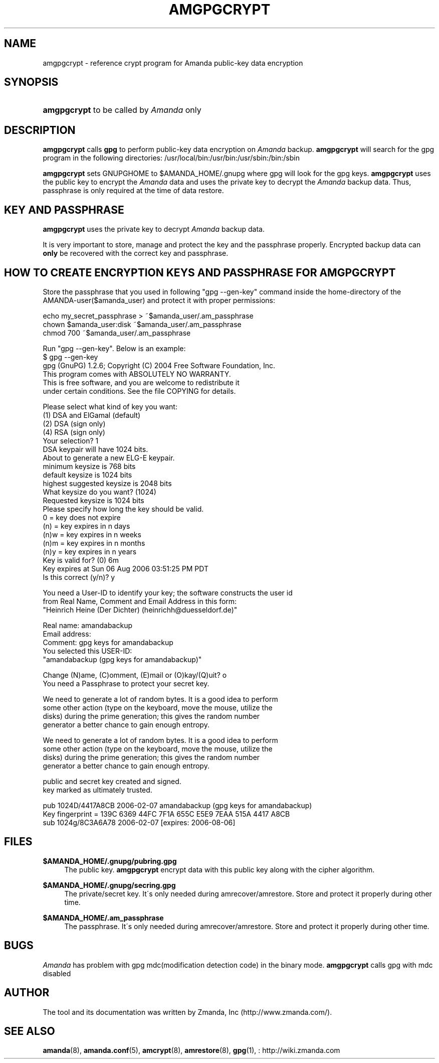 .\"     Title: amgpgcrypt
.\"    Author: 
.\" Generator: DocBook XSL Stylesheets v1.73.2 <http://docbook.sf.net/>
.\"      Date: 08/22/2008
.\"    Manual: 
.\"    Source: 
.\"
.TH "AMGPGCRYPT" "8" "08/22/2008" "" ""
.\" disable hyphenation
.nh
.\" disable justification (adjust text to left margin only)
.ad l
.SH "NAME"
amgpgcrypt - reference crypt program for Amanda public-key data encryption
.SH "SYNOPSIS"
.HP 11
\fBamgpgcrypt\fR  to be called by \fIAmanda\fR only 
.SH "DESCRIPTION"
.PP

\fBamgpgcrypt\fR
calls
\fBgpg\fR
to perform public\-key data encryption on
\fIAmanda\fR
backup\.
\fBamgpgcrypt\fR
will search for the gpg program in the following directories: /usr/local/bin:/usr/bin:/usr/sbin:/bin:/sbin
.PP

\fBamgpgcrypt\fR
sets GNUPGHOME to $AMANDA_HOME/\.gnupg where gpg will look for the gpg keys\.
\fBamgpgcrypt\fR
uses the public key to encrypt the
\fIAmanda\fR
data and uses the private key to decrypt the
\fIAmanda\fR
backup data\. Thus, passphrase is only required at the time of data restore\.
.SH "KEY AND PASSPHRASE"
.PP

\fBamgpgcrypt\fR
uses the private key to decrypt
\fIAmanda\fR
backup data\.

It is very important to store, manage and  protect the key and the passphrase
properly\. Encrypted backup data can \fBonly\fR be recovered with the correct key and
passphrase\.
.SH "HOW TO CREATE ENCRYPTION KEYS AND PASSPHRASE FOR AMGPGCRYPT"
.PP
Store the passphrase that you used in following "gpg \-\-gen\-key" command inside the home\-directory of the AMANDA\-user($amanda_user) and protect it with proper permissions:

   echo my_secret_passphrase > ~$amanda_user/\.am_passphrase
   chown $amanda_user:disk ~$amanda_user/\.am_passphrase
   chmod 700 ~$amanda_user/\.am_passphrase
.PP
Run "gpg \-\-gen\-key"\. Below is an example:
.nf
$ gpg \-\-gen\-key
gpg (GnuPG) 1\.2\.6; Copyright (C) 2004 Free Software Foundation, Inc\.
This program comes with ABSOLUTELY NO WARRANTY\.
This is free software, and you are welcome to redistribute it
under certain conditions\. See the file COPYING for details\.

Please select what kind of key you want:
   (1) DSA and ElGamal (default)
   (2) DSA (sign only)
   (4) RSA (sign only)
Your selection? 1
DSA keypair will have 1024 bits\.
About to generate a new ELG\-E keypair\.
              minimum keysize is  768 bits
              default keysize is 1024 bits
    highest suggested keysize is 2048 bits
What keysize do you want? (1024)
Requested keysize is 1024 bits
Please specify how long the key should be valid\.
         0 = key does not expire
      (n)  = key expires in n days
      (n)w = key expires in n weeks
      (n)m = key expires in n months
      (n)y = key expires in n years
Key is valid for? (0) 6m
Key expires at Sun 06 Aug 2006 03:51:25 PM PDT
Is this correct (y/n)? y

You need a User\-ID to identify your key; the software constructs the user id
from Real Name, Comment and Email Address in this form:
    "Heinrich Heine (Der Dichter) (heinrichh@duesseldorf\.de)"

Real name: amandabackup
Email address:
Comment: gpg keys for amandabackup
You selected this USER\-ID:
    "amandabackup (gpg keys for amandabackup)"

Change (N)ame, (C)omment, (E)mail or (O)kay/(Q)uit? o
You need a Passphrase to protect your secret key\.

We need to generate a lot of random bytes\. It is a good idea to perform
some other action (type on the keyboard, move the mouse, utilize the
disks) during the prime generation; this gives the random number
generator a better chance to gain enough entropy\.

We need to generate a lot of random bytes\. It is a good idea to perform
some other action (type on the keyboard, move the mouse, utilize the
disks) during the prime generation; this gives the random number
generator a better chance to gain enough entropy\.

public and secret key created and signed\.
key marked as ultimately trusted\.

pub  1024D/4417A8CB 2006\-02\-07 amandabackup (gpg keys for amandabackup)
     Key fingerprint = 139C 6369 44FC 7F1A 655C  E5E9 7EAA 515A 4417 A8CB
sub  1024g/8C3A6A78 2006\-02\-07 [expires: 2006\-08\-06]
.fi
.SH "FILES"
.PP
\fB$AMANDA_HOME/\.gnupg/pubring\.gpg\fR
.RS 4
The public key\.
\fBamgpgcrypt\fR
encrypt data with this public key along with the cipher algorithm\.
.RE
.PP
\fB$AMANDA_HOME/\.gnupg/secring\.gpg\fR
.RS 4
The private/secret key\. It\'s only needed during amrecover/amrestore\. Store and protect it properly during other time\.
.RE
.PP
\fB$AMANDA_HOME/\.am_passphrase\fR
.RS 4
The passphrase\. It\'s only needed during amrecover/amrestore\. Store and protect it properly during other time\.
.RE
.SH "BUGS"
.PP
\fIAmanda\fR
has problem with gpg mdc(modification detection code) in the binary mode\.
\fBamgpgcrypt\fR
calls gpg with mdc disabled
.SH "AUTHOR"
.PP
The tool and its documentation was written by Zmanda, Inc (http://www\.zmanda\.com/)\.
.SH "SEE ALSO"
.PP

\fBamanda\fR(8),
\fBamanda.conf\fR(5),
\fBamcrypt\fR(8),
\fBamrestore\fR(8),
\fBgpg\fR(1),
: http://wiki.zmanda.com
